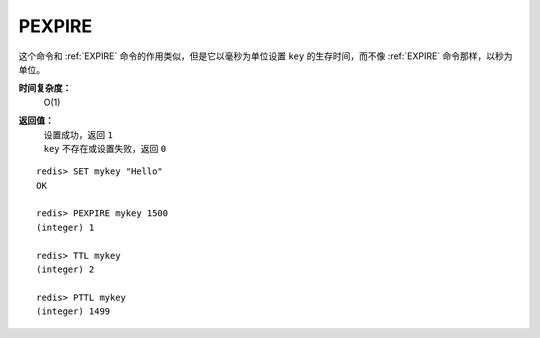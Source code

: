.. _pexipre:

PEXPIRE
========

.. function:: PEXPIRE key milliseconds

这个命令和 :ref:`EXPIRE` 命令的作用类似，但是它以毫秒为单位设置 ``key`` 的生存时间，而不像 :ref:`EXPIRE` 命令那样，以秒为单位。

**时间复杂度：**
    O(1)

**返回值：**
    | 设置成功，返回 ``1`` 
    | ``key`` 不存在或设置失败，返回 ``0`` 

::

    redis> SET mykey "Hello"
    OK

    redis> PEXPIRE mykey 1500
    (integer) 1

    redis> TTL mykey
    (integer) 2

    redis> PTTL mykey
    (integer) 1499
 
